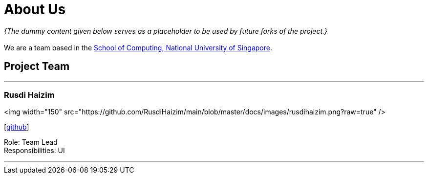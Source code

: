 = About Us
:site-section: AboutUs
:relfileprefix: team/
:imagesDir: images
:stylesDir: stylesheets

_{The dummy content given below serves as a placeholder to be used by future forks of the project.}_ +
{empty} +
We are a team based in the http://www.comp.nus.edu.sg[School of Computing, National University of Singapore].

== Project Team

'''

=== Rusdi Haizim

<img width="150" src="https://github.com/RusdiHaizim/main/blob/master/docs/images/rusdihaizim.png?raw=true" />

{empty}[http://github.com/rusdihaizim[github]]

Role: Team Lead +
Responsibilities: UI

'''
